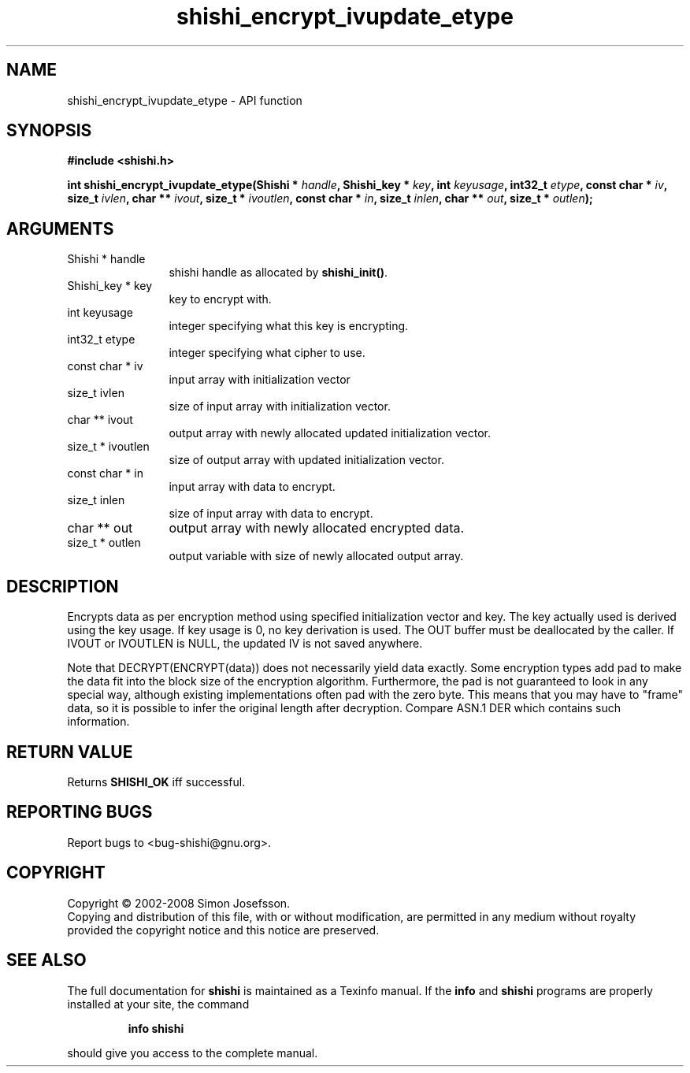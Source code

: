 .\" DO NOT MODIFY THIS FILE!  It was generated by gdoc.
.TH "shishi_encrypt_ivupdate_etype" 3 "0.0.39" "shishi" "shishi"
.SH NAME
shishi_encrypt_ivupdate_etype \- API function
.SH SYNOPSIS
.B #include <shishi.h>
.sp
.BI "int shishi_encrypt_ivupdate_etype(Shishi * " handle ", Shishi_key * " key ", int " keyusage ", int32_t " etype ", const char * " iv ", size_t " ivlen ", char ** " ivout ", size_t * " ivoutlen ", const char * " in ", size_t " inlen ", char ** " out ", size_t * " outlen ");"
.SH ARGUMENTS
.IP "Shishi * handle" 12
shishi handle as allocated by \fBshishi_init()\fP.
.IP "Shishi_key * key" 12
key to encrypt with.
.IP "int keyusage" 12
integer specifying what this key is encrypting.
.IP "int32_t etype" 12
integer specifying what cipher to use.
.IP "const char * iv" 12
input array with initialization vector
.IP "size_t ivlen" 12
size of input array with initialization vector.
.IP "char ** ivout" 12
output array with newly allocated updated initialization vector.
.IP "size_t * ivoutlen" 12
size of output array with updated initialization vector.
.IP "const char * in" 12
input array with data to encrypt.
.IP "size_t inlen" 12
size of input array with data to encrypt.
.IP "char ** out" 12
output array with newly allocated encrypted data.
.IP "size_t * outlen" 12
output variable with size of newly allocated output array.
.SH "DESCRIPTION"
Encrypts data as per encryption method using specified
initialization vector and key.  The key actually used is derived
using the key usage.  If key usage is 0, no key derivation is used.
The OUT buffer must be deallocated by the caller.  If IVOUT or
IVOUTLEN is NULL, the updated IV is not saved anywhere.

Note that DECRYPT(ENCRYPT(data)) does not necessarily yield data
exactly.  Some encryption types add pad to make the data fit into
the block size of the encryption algorithm.  Furthermore, the pad
is not guaranteed to look in any special way, although existing
implementations often pad with the zero byte.  This means that you
may have to "frame" data, so it is possible to infer the original
length after decryption.  Compare ASN.1 DER which contains such
information.
.SH "RETURN VALUE"
Returns \fBSHISHI_OK\fP iff successful.
.SH "REPORTING BUGS"
Report bugs to <bug-shishi@gnu.org>.
.SH COPYRIGHT
Copyright \(co 2002-2008 Simon Josefsson.
.br
Copying and distribution of this file, with or without modification,
are permitted in any medium without royalty provided the copyright
notice and this notice are preserved.
.SH "SEE ALSO"
The full documentation for
.B shishi
is maintained as a Texinfo manual.  If the
.B info
and
.B shishi
programs are properly installed at your site, the command
.IP
.B info shishi
.PP
should give you access to the complete manual.
